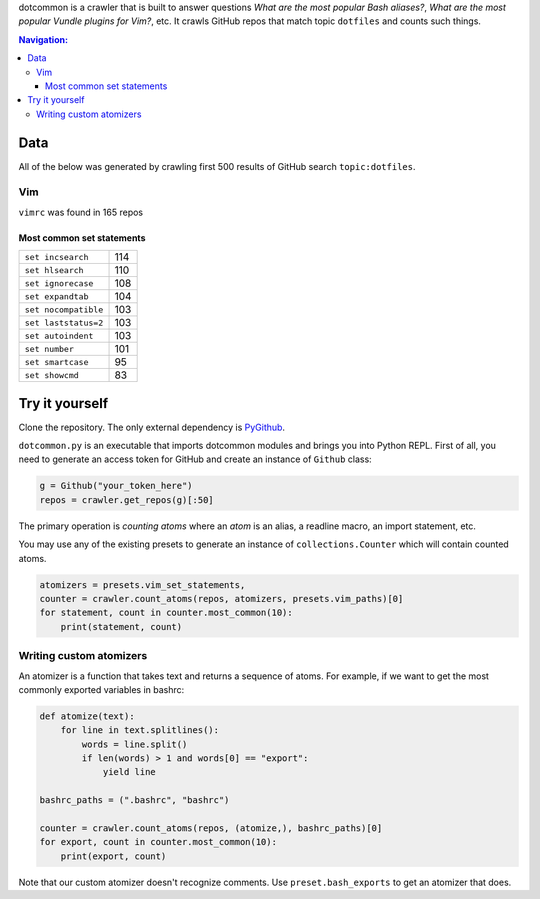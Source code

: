 dotcommon is a crawler that is built to answer questions
*What are the most popular Bash aliases?*,
*What are the most popular Vundle plugins for Vim?*, etc.
It crawls GitHub repos that match topic ``dotfiles`` and counts such things.

.. contents:: Navigation:
   :backlinks: none

Data
====

All of the below was generated by crawling first 500 results of
GitHub search ``topic:dotfiles``.

Vim
---

``vimrc`` was found in 165 repos

Most common set statements
~~~~~~~~~~~~~~~~~~~~~~~~~~

====================  ===
``set incsearch``     114
``set hlsearch``      110
``set ignorecase``    108
``set expandtab``     104
``set nocompatible``  103
``set laststatus=2``  103
``set autoindent``    103
``set number``        101
``set smartcase``     95
``set showcmd``       83
====================  ===

Try it yourself
===============

Clone the repository. The only external dependency is PyGithub_.

``dotcommon.py`` is an executable that imports dotcommon modules
and brings you into Python REPL. First of all, you need to generate
an access token for GitHub and create an instance of ``Github`` class:

.. code-block:: python

    g = Github("your_token_here")
    repos = crawler.get_repos(g)[:50]

The primary operation is *counting atoms* where an *atom* is an alias,
a readline macro, an import statement, etc.

You may use any of the existing presets to generate an instance
of ``collections.Counter`` which will contain counted atoms.

.. code-block:: python

    atomizers = presets.vim_set_statements,
    counter = crawler.count_atoms(repos, atomizers, presets.vim_paths)[0]
    for statement, count in counter.most_common(10):
        print(statement, count)

Writing custom atomizers
------------------------

An atomizer is a function that takes text and returns a sequence of atoms.
For example, if we want to get the most commonly exported variables in bashrc:

.. code-block:: python

    def atomize(text):
        for line in text.splitlines():
            words = line.split()
            if len(words) > 1 and words[0] == "export":
                yield line

    bashrc_paths = (".bashrc", "bashrc")

    counter = crawler.count_atoms(repos, (atomize,), bashrc_paths)[0]
    for export, count in counter.most_common(10):
        print(export, count)

Note that our custom atomizer doesn't recognize comments.
Use ``preset.bash_exports`` to get an atomizer that does.

.. LINKS
.. _PyGithub: https://github.com/PyGithub/PyGithub
